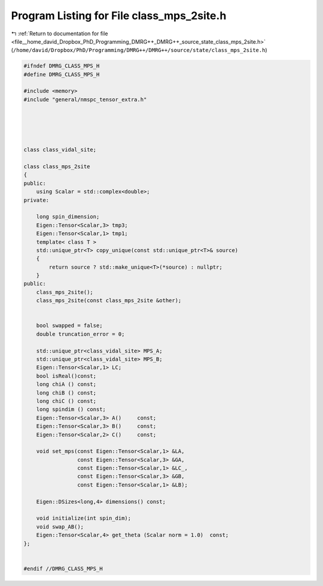 
.. _program_listing_file__home_david_Dropbox_PhD_Programming_DMRG++_DMRG++_source_state_class_mps_2site.h:

Program Listing for File class_mps_2site.h
==========================================

|exhale_lsh| :ref:`Return to documentation for file <file__home_david_Dropbox_PhD_Programming_DMRG++_DMRG++_source_state_class_mps_2site.h>` (``/home/david/Dropbox/PhD/Programming/DMRG++/DMRG++/source/state/class_mps_2site.h``)

.. |exhale_lsh| unicode:: U+021B0 .. UPWARDS ARROW WITH TIP LEFTWARDS

.. code-block:: cpp

   #ifndef DMRG_CLASS_MPS_H
   #define DMRG_CLASS_MPS_H
   
   #include <memory>
   #include "general/nmspc_tensor_extra.h"
   
   
   
   
   
   class class_vidal_site;
   
   class class_mps_2site
   {
   public:
       using Scalar = std::complex<double>;
   private:
   
       long spin_dimension;                          
       Eigen::Tensor<Scalar,3> tmp3;                 
       Eigen::Tensor<Scalar,1> tmp1;                 
       template< class T >
       std::unique_ptr<T> copy_unique(const std::unique_ptr<T>& source)
       {
           return source ? std::make_unique<T>(*source) : nullptr;
       }
   public:
       class_mps_2site();
       class_mps_2site(const class_mps_2site &other);
   
   
       bool swapped = false;                                  
       double truncation_error = 0;
   
       std::unique_ptr<class_vidal_site> MPS_A;
       std::unique_ptr<class_vidal_site> MPS_B;
       Eigen::Tensor<Scalar,1> LC;
       bool isReal()const;
       long chiA () const;
       long chiB () const;
       long chiC () const;
       long spindim () const;
       Eigen::Tensor<Scalar,3> A()     const;
       Eigen::Tensor<Scalar,3> B()     const;
       Eigen::Tensor<Scalar,2> C()     const;
   
       void set_mps(const Eigen::Tensor<Scalar,1> &LA,
                    const Eigen::Tensor<Scalar,3> &GA,
                    const Eigen::Tensor<Scalar,1> &LC_,
                    const Eigen::Tensor<Scalar,3> &GB,
                    const Eigen::Tensor<Scalar,1> &LB);
   
       Eigen::DSizes<long,4> dimensions() const;
   
       void initialize(int spin_dim);                                  
       void swap_AB();                                                 
       Eigen::Tensor<Scalar,4> get_theta (Scalar norm = 1.0)  const;   
   };
   
   
   #endif //DMRG_CLASS_MPS_H
